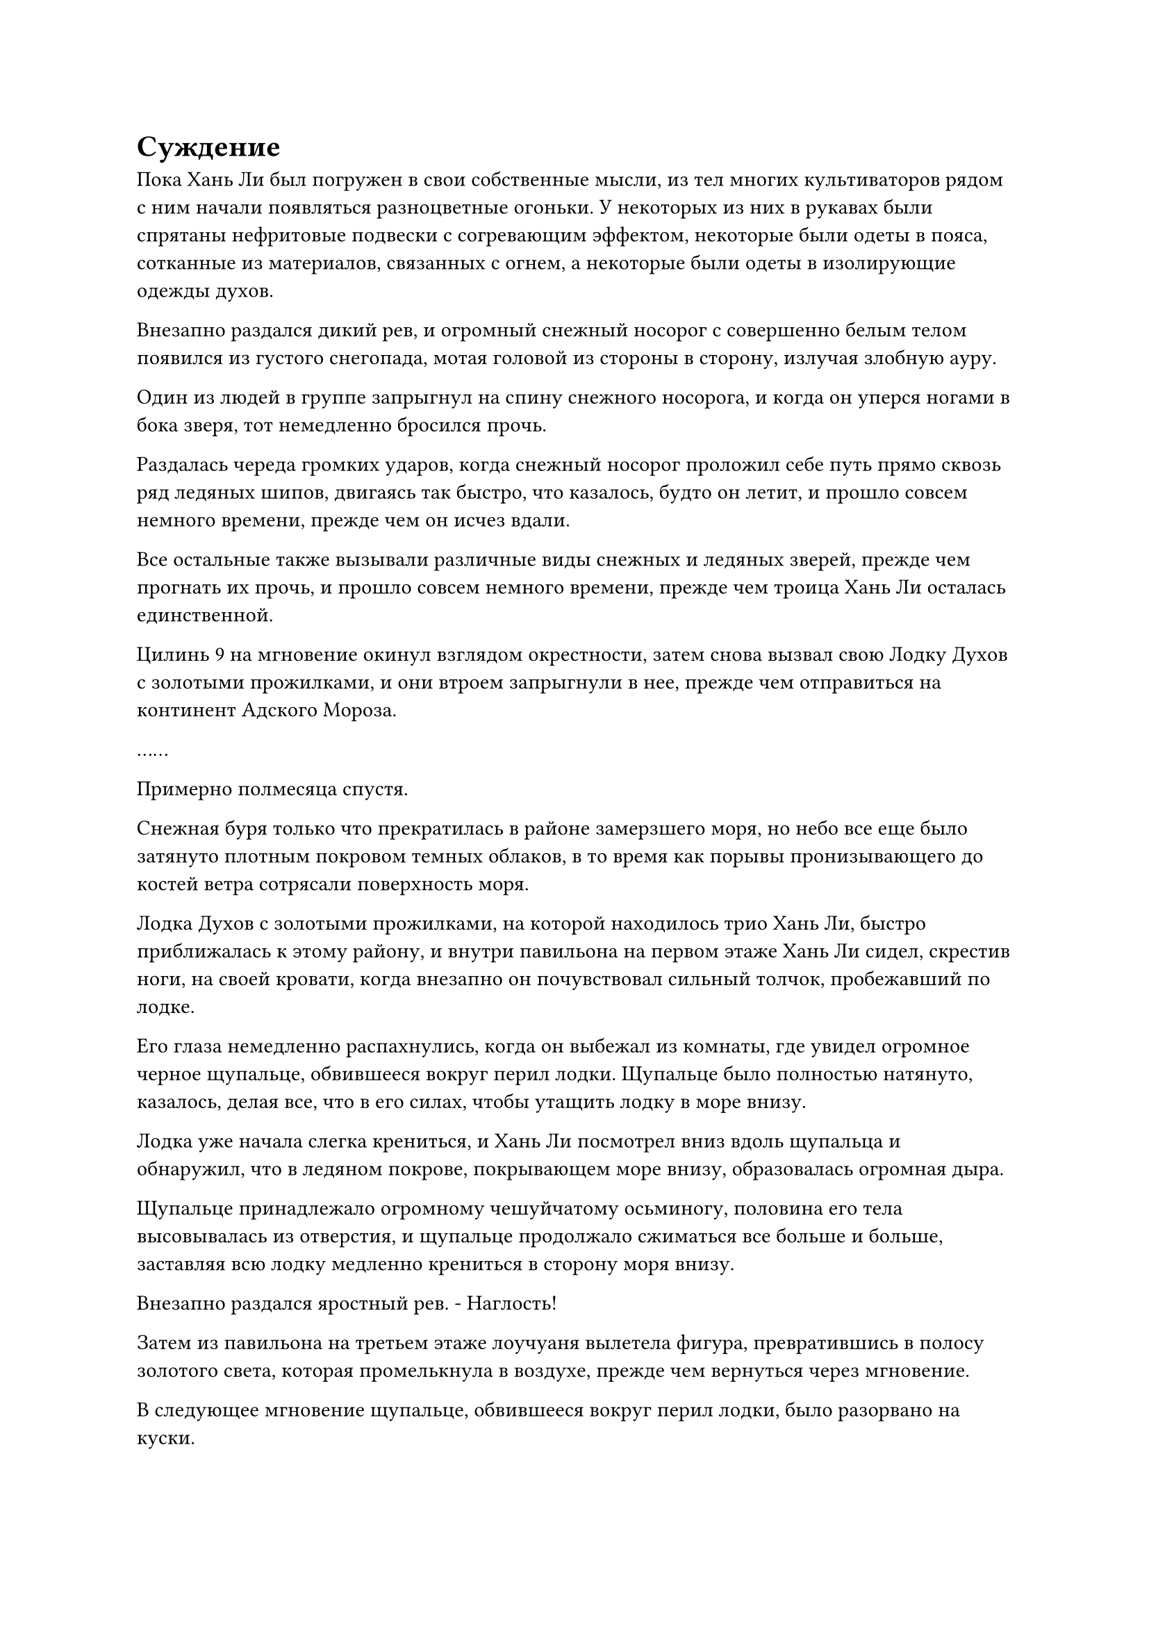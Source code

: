 = Суждение

Пока Хань Ли был погружен в свои собственные мысли, из тел многих культиваторов рядом с ним начали появляться разноцветные огоньки. У некоторых из них в рукавах были спрятаны нефритовые подвески с согревающим эффектом, некоторые были одеты в пояса, сотканные из материалов, связанных с огнем, а некоторые были одеты в изолирующие одежды духов.

Внезапно раздался дикий рев, и огромный снежный носорог с совершенно белым телом появился из густого снегопада, мотая головой из стороны в сторону, излучая злобную ауру.

Один из людей в группе запрыгнул на спину снежного носорога, и когда он уперся ногами в бока зверя, тот немедленно бросился прочь.

Раздалась череда громких ударов, когда снежный носорог проложил себе путь прямо сквозь ряд ледяных шипов, двигаясь так быстро, что казалось, будто он летит, и прошло совсем немного времени, прежде чем он исчез вдали.

Все остальные также вызывали различные виды снежных и ледяных зверей, прежде чем прогнать их прочь, и прошло совсем немного времени, прежде чем троица Хань Ли осталась единственной.

Цилинь 9 на мгновение окинул взглядом окрестности, затем снова вызвал свою Лодку Духов с золотыми прожилками, и они втроем запрыгнули в нее, прежде чем отправиться на континент Адского Мороза.

……

Примерно полмесяца спустя.

Снежная буря только что прекратилась в районе замерзшего моря, но небо все еще было затянуто плотным покровом темных облаков, в то время как порывы пронизывающего до костей ветра сотрясали поверхность моря.

Лодка Духов с золотыми прожилками, на которой находилось трио Хань Ли, быстро приближалась к этому району, и внутри павильона на первом этаже Хань Ли сидел, скрестив ноги, на своей кровати, когда внезапно он почувствовал сильный толчок, пробежавший по лодке.

Его глаза немедленно распахнулись, когда он выбежал из комнаты, где увидел огромное черное щупальце, обвившееся вокруг перил лодки. Щупальце было полностью натянуто, казалось, делая все, что в его силах, чтобы утащить лодку в море внизу.

Лодка уже начала слегка крениться, и Хань Ли посмотрел вниз вдоль щупальца и обнаружил, что в ледяном покрове, покрывающем море внизу, образовалась огромная дыра.

Щупальце принадлежало огромному чешуйчатому осьминогу, половина его тела высовывалась из отверстия, и щупальце продолжало сжиматься все больше и больше, заставляя всю лодку медленно крениться в сторону моря внизу.

Внезапно раздался яростный рев. - Наглость!

Затем из павильона на третьем этаже лоучуаня вылетела фигура, превратившись в полосу золотого света, которая промелькнула в воздухе, прежде чем вернуться через мгновение.

В следующее мгновение щупальце, обвившееся вокруг перил лодки, было разорвано на куски.

В то же самое время тело гигантского черного осьминога также яростно взорвалось, разбрызгивая огромное количество черной крови во все стороны, окрашивая большие участки окружающего льда в черный цвет.

Сердце Хань Ли слегка дрогнуло, когда он увидел это. Демонический зверь-осьминог обладал только силой стадии Великого Вознесения и обладал ограниченным интеллектом, так что убить его было не так уж трудно, но его чешуя не была обычной чешуей, и было далеко не просто обойти защиту этих чешуек, чтобы мгновенно убить зверя.

Это было явным признаком того, что Цилинь 9, скорее всего, овладел какими-то особыми юридическими способностями, которые наделяли его чрезвычайно грозным наступательным мастерством.

……

Более трех месяцев пролетели в мгновение ока.

В южной части континента Адского Мороза раскинулся огромный заснеженный горный хребет, и с обеих сторон от горного хребта тянулись бесчисленные ветви, что делало его похожим на огромную ледяную сороконожку, если смотреть сверху.

Каждая отдельная ветвь горного хребта была заполнена огромными горами, которые простирались до самых облаков, и все они были почти полностью покрыты снегом и льдом, и только некоторые участки обнаженной черной скалы были видны там, где лед соскользнул.

Над горным хребтом было живописное голубое небо, где яркое солнце висело подобно золотому медальону, излучая теплый и ласковый свет. Однако все это место было чрезвычайно холодным и полностью лишенным тепла.

К востоку от одной из южных ветвей горного хребта находились две горы, обе высотой более 10 000 футов. Они были похожи на пару серебряных длинных мечей, которые были направлены прямо в небеса, а между ними располагалась чрезвычайно глубокая долина.

За пределами долины простиралась обширная снежная равнина, простиравшаяся на десятки тысяч километров.

Снежная страна была усеяна бесчисленными массивными кедрами высотой более 1000 футов, но в основном они были завалены толстым слоем снега, оставляя открытыми только их верхушки, но и эти верхушки были покрыты снегом, образуя таким образом ряд белых заснеженных пагод.

Прямо в этот момент из заснеженной местности за пределами долины внезапно раздалась череда глухих раскатов.

Внезапно из-под снега в кедровом лесу на северо-востоке высунулась пара пушистых белых ушей, и они несколько раз повернулись, прислушиваясь к окружающим звукам, затем начали двигаться ко входу в долину.

Вслед за ними непрерывно раздавалась череда громких ударов, когда срубалось одно массивное дерево за другим, посылая во все стороны огромные потоки снега, и в результате на земле также появилась глубокая и массивная траншея.

Местность, казалось, становилась более возвышенной ближе ко входу в долину, и обладатель пары пушистых белых ушей постепенно появился из-под снега.

Как оказалось, это был массивный снежный кролик, ростом более 100 футов, с парой слегка красных глаз и высокими ушами.

Добравшись до входа в долину, он с силой прыгнул вперед задними лапами, нырнув прямо в долину впереди.

Раздался оглушительный грохот, и снежный кролик отлетел назад, прежде чем приземлиться на спину, как будто он только что врезался в невидимый барьер.

После того, как он снова выпрямился, в его глазах появилось свирепое выражение, и он издал низкое рычание, прежде чем опуститься на задние лапы, готовясь снова прыгнуть вперед. На этот раз он сделал это в несколько раз с большей силой, чем раньше, яростно бросившись ко входу в долину.

Внезапно у входа в долину в воздухе появился слабый золотистый световой барьер, и этот световой барьер был испещрен рунами. Разряд золотой молнии толщиной с большой палец человека внезапно вырвался вперед, прежде чем поразить снежного кролика, и все его тело мгновенно обуглилось до черноты, прежде чем яростно взорваться, распространяя в воздухе запах гари.

В этот момент из глубокой траншеи в кедровом лесу появились три фигуры и направились ко входу в долину.

Это было не кто иное, как трио Хань Ли, и Цилинь 9 остановился перед входом в долину, прежде чем повернуться к Хань Ли и Цилинь 17 и спросить: "Что вы думаете, товарищи даосы?"

"Если я не ошибаюсь, массив здесь должен быть массивом молний Золотого Пика, который передавался из поколения в поколение с древних времен. Разряд молнии, который только что поразил снежного кролика, был не более чем проявлением лишь крошечной доли мощности массива", - ответил Цилинь 17.

"Я также придерживаюсь мнения, что это массив молний Золотого Пика. Согласно моим наблюдениям, основания массива должны быть расположены на двух горах по обе стороны. На этих горах должно быть по крайней мере два сокровища с металлическими атрибутами калибра духовных сокровищ или выше, и область, охватываемая массивом, скорее всего, включает в себя эти две горы и всю долину", - сказал Цилинь, кивнув.

Тем временем Хань Ли хранил полное молчание, казалось, о чем-то размышляя.

"Ты что-нибудь заметил, товарищ даосский Змей 15?" - спросил Цилинь 9.

"Я никогда раньше не видел этот массив молний Золотого пика, но я слышал о нем раньше. Массив известен тем, что сочетает в себе решительную оборону с грозным наступательным мастерством, и после активации он выпустит шторм золотых молний, сравнимый по силе с небольшим молниеносным бедствием. Разряд молнии, который только что вызвал снежный кролик, был довольно мощным, но в то же время чрезвычайно сдержанным, что кажется нехарактерным для этого массива", - сказал Хань Ли.

"Это просто потому, что снежный кролик был слишком слаб, чтобы вызвать тотальное возмездие со стороны массива. Что в этом такого удивительного?" Цилинь 17 отмахнулся с презрительным выражением лица.

"В таком случае, как вы думаете, что это за массив?" - Спросил Цилинь-9.

После минутного размышления Хань Ли покачал головой и ответил: "Я никогда раньше не сталкивался с подобным массивом и никогда не читал о нем, поэтому я не знаю его названия, у меня просто такое чувство, что это не так просто, как кажется на первый взгляд."

"Если ты никогда раньше не видел массив молний Золотого Пика, то я советую тебе держать рот на замке. Ты только что наговорил кучу всякой всячины, но с таким же успехом мог вообще ничего не говорить", - усмехнулся Цилинь 17.

Хань Ли остался равнодушен к грубым замечаниям Цилиня 17, не обращая на него никакого внимания, поскольку продолжал сосредотачивать свое внимание на массиве.

"Похоже, вы убеждены, что это массив молний Золотого Пика, коллега-даос Цилинь 17. У вас есть какой-нибудь способ обойти систему, не предупредив человека внутри?" Спросил Цилинь 9

Задумчивое выражение появилось на лице Цилиня 17, когда он ответил: "Эти две горы являются ядрами массива, и в качестве фундамента массива используется 81 отрезок дерева, сдерживающего молнию. Вообще говоря, все, что нужно сделать, - это найти слабое место в любой из этих двух вещей, и массив может быть легко распутан.

“Однако, если мы хотим обойти массив, не предупредив человека внутри, тогда нам придется придумать способ ассимилироваться с массивом, чтобы избежать его срабатывания".

"Чтобы ассимилироваться с массивом, мы должны изменить наши собственные ауры так, чтобы они соответствовали атрибуту металла ядер массива или атрибуту молнии основания массива. Это позволит нам войти в массив, не запуская его", - добавил Цилинь 9.

"Этот процесс должен быть завершен мгновенно. В противном случае все еще есть шанс, что массив может быть активирован", - сказал Цилинь 17, бросив взгляд на Хань Ли.

"Товарищ даоистский Змей 15, если вы больше ничего не обнаружили, тогда давайте следовать плану товарища даоиста Цилиня 17", - сказал Цилинь 9, поворачиваясь к Хань Ли.

"Метод, описанный коллегой-даосом Цилинем 17, обычно был бы правильным, но что странно в этом массиве, так это то, что способ, которым он выпускает молнию, сильно отличается от обычных массивов молний. Молния очень концентрированная и грозная, и если мы войдем в массив без тщательного рассмотрения, я не думаю, что у нас получится лучше, чем у этого снежного кролика", - сказал Хань Ли, нахмурив брови.

Нерешительный взгляд также промелькнул в глазах Цилиня 9, когда он услышал это.

Его первоначальная оценка системы молний была очень похожа на оценку Цилиня 17, и единственная причина, по которой он был готов рассмотреть вклад Хань Ли, заключалась в репутации, которую Хань Ли недавно создал себе в Гильдии Переходных игроков. В противном случае, он бы вообще не колебался.

#pagebreak()